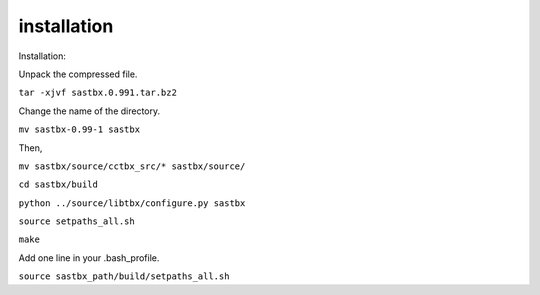 ==================
installation
==================

Installation:

Unpack the compressed file.

``tar -xjvf sastbx.0.991.tar.bz2``

Change the name of the directory.

``mv sastbx-0.99-1 sastbx``

Then,

``mv sastbx/source/cctbx_src/* sastbx/source/``

``cd sastbx/build``

``python ../source/libtbx/configure.py sastbx``

``source setpaths_all.sh``

``make``

Add one line in your .bash_profile.

``source sastbx_path/build/setpaths_all.sh``
